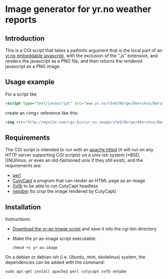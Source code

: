 * Image generator for yr.no weather reports
** Introduction

This is a CGI script that takes a pathinfo argument that is the local part of an [[http://www.yr.no/verdata/1.5543273][yr.no embeddable javascript,]] with the exclusion of the ".js" extension, and renders the javascript as a PNG file, and then returns the rendered javascript as a PNG image.

** Usage example

For a script like
#+begin_src html
  <script type="text/javascript" src="www.yr.no/sted/Norge/Akershus/Bærum/Skui/ekstern_boks_stripe.js">
#+end_src
create an <img> reference like this:
#+begin_src html
  <img src="http://mysite.com/cgi-bin/yr-as-image/sted/Norge/Akershus/Bærum/Skui/ekstern_boks_stripe" alt="" />
#+end_src

** Requirements
The CGI script is intended to run with an [[http://httpd.apache.org/][apache httpd]] (it will run on any HTTP server supporting CGI scripts) on a unix-ish system (*BSD, GNU/linux, or even an old-fashioned unix if they still exist), and the requirements are:
 - [[https://www.perl.org/][perl]]
 - [[http://cutycapt.sourceforge.net/][CutyCapt]] a program that can render an HTML page as an image
 - [[http://en.wikipedia.org/wiki/Xvfb][Xvfb]] to be able to run CutyCapt headless
 - [[http://netpbm.sourceforge.net/][netpbm]] (to crop the image rendered by CutyCapt)

** Installation

Instructions:
 - [[https://github.com/steinarb/yr-cgi/raw/master/yr-as-image][Download the yr-as-image script]] and save it into the cgi-bin directory
 - Make the yr-as-image script executable:
   : chmod +x yr-as-image

On a debian or debian-ish (i.e. Ubuntu, mint, skolelinux) system, the dependencies can be added with the command:
: sudo apt-get install apache2 perl cutycapt xvfb netpbm
